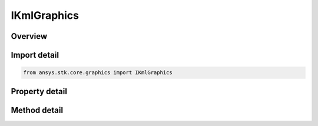 IKmlGraphics
============

.. py:class:: ansys.stk.core.graphics.IKmlGraphics

   object
   
   Provide loading and unloading of kml documents for a particular central body.

.. py:currentmodule:: IKmlGraphics

Overview
--------

.. tab-set::

    .. tab-item:: Methods
        
        .. list-table::
            :header-rows: 0
            :widths: auto

            * - :py:attr:`~ansys.stk.core.graphics.IKmlGraphics.load_document`
              - Load a kml document from a uri.
            * - :py:attr:`~ansys.stk.core.graphics.IKmlGraphics.load_document_string`
              - Load a kml document from a Uri.
            * - :py:attr:`~ansys.stk.core.graphics.IKmlGraphics.load`
              - Load a kml document from a string containing the document.
            * - :py:attr:`~ansys.stk.core.graphics.IKmlGraphics.load_document_async`
              - Load a kml document asynchronously from a uri. The document loaded event is raised when the document is loaded.
            * - :py:attr:`~ansys.stk.core.graphics.IKmlGraphics.load_document_async_string`
              - Load a kml document asynchronously from a Uri. The document loaded event is raised when the document is loaded.
            * - :py:attr:`~ansys.stk.core.graphics.IKmlGraphics.load_async`
              - Load a kml document asynchronously from a string containing the document. The document loaded event is raised when the document is loaded.
            * - :py:attr:`~ansys.stk.core.graphics.IKmlGraphics.unload`
              - Unloads a kml document. All associated visual features will be removed from the Scene. Once a KmlDocument is unloaded, it is no longer valid and will throw when accessing properties or methods.
            * - :py:attr:`~ansys.stk.core.graphics.IKmlGraphics.unload_all`
              - Unloads all kml documents associated with this central body. All associated visual features will be removed from the Scene. Once a KmlDocument is unloaded, it is no longer valid and will throw when accessing properties or methods.
            * - :py:attr:`~Subscribe`
              - """Return an IKmlGraphicsEventHandler that is subscribed to handle events associated with this instance of IKmlGraphics."""

    .. tab-item:: Properties
        
        .. list-table::
            :header-rows: 0
            :widths: auto

            * - :py:attr:`~ansys.stk.core.graphics.IKmlGraphics.documents`


Import detail
-------------

.. code-block:: python

    from ansys.stk.core.graphics import IKmlGraphics


Property detail
---------------

.. py:property:: documents
    :canonical: ansys.stk.core.graphics.IKmlGraphics.documents
    :type: IKmlDocumentCollection

    The collection of kml documents that are currently loaded.


Method detail
-------------


.. py:method:: load_document(self, kmlUri: str) -> IKmlDocument
    :canonical: ansys.stk.core.graphics.IKmlGraphics.load_document

    Load a kml document from a uri.

    :Parameters:

    **kmlUri** : :obj:`~str`

    :Returns:

        :obj:`~IKmlDocument`

.. py:method:: load_document_string(self, kmlUri: str) -> IKmlDocument
    :canonical: ansys.stk.core.graphics.IKmlGraphics.load_document_string

    Load a kml document from a Uri.

    :Parameters:

    **kmlUri** : :obj:`~str`

    :Returns:

        :obj:`~IKmlDocument`

.. py:method:: load(self, kmlDocument: str) -> IKmlDocument
    :canonical: ansys.stk.core.graphics.IKmlGraphics.load

    Load a kml document from a string containing the document.

    :Parameters:

    **kmlDocument** : :obj:`~str`

    :Returns:

        :obj:`~IKmlDocument`

.. py:method:: load_document_async(self, kmlUri: str) -> None
    :canonical: ansys.stk.core.graphics.IKmlGraphics.load_document_async

    Load a kml document asynchronously from a uri. The document loaded event is raised when the document is loaded.

    :Parameters:

    **kmlUri** : :obj:`~str`

    :Returns:

        :obj:`~None`

.. py:method:: load_document_async_string(self, kmlUri: str) -> None
    :canonical: ansys.stk.core.graphics.IKmlGraphics.load_document_async_string

    Load a kml document asynchronously from a Uri. The document loaded event is raised when the document is loaded.

    :Parameters:

    **kmlUri** : :obj:`~str`

    :Returns:

        :obj:`~None`

.. py:method:: load_async(self, kmlDocument: str) -> None
    :canonical: ansys.stk.core.graphics.IKmlGraphics.load_async

    Load a kml document asynchronously from a string containing the document. The document loaded event is raised when the document is loaded.

    :Parameters:

    **kmlDocument** : :obj:`~str`

    :Returns:

        :obj:`~None`

.. py:method:: unload(self, kmlDocument: IKmlDocument) -> None
    :canonical: ansys.stk.core.graphics.IKmlGraphics.unload

    Unloads a kml document. All associated visual features will be removed from the Scene. Once a KmlDocument is unloaded, it is no longer valid and will throw when accessing properties or methods.

    :Parameters:

    **kmlDocument** : :obj:`~IKmlDocument`

    :Returns:

        :obj:`~None`

.. py:method:: unload_all(self) -> None
    :canonical: ansys.stk.core.graphics.IKmlGraphics.unload_all

    Unloads all kml documents associated with this central body. All associated visual features will be removed from the Scene. Once a KmlDocument is unloaded, it is no longer valid and will throw when accessing properties or methods.

    :Returns:

        :obj:`~None`

